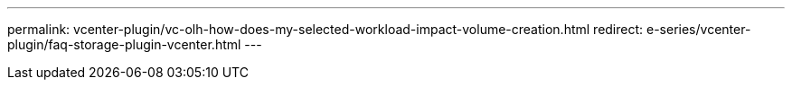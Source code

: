 ---
permalink: vcenter-plugin/vc-olh-how-does-my-selected-workload-impact-volume-creation.html
redirect: e-series/vcenter-plugin/faq-storage-plugin-vcenter.html
---